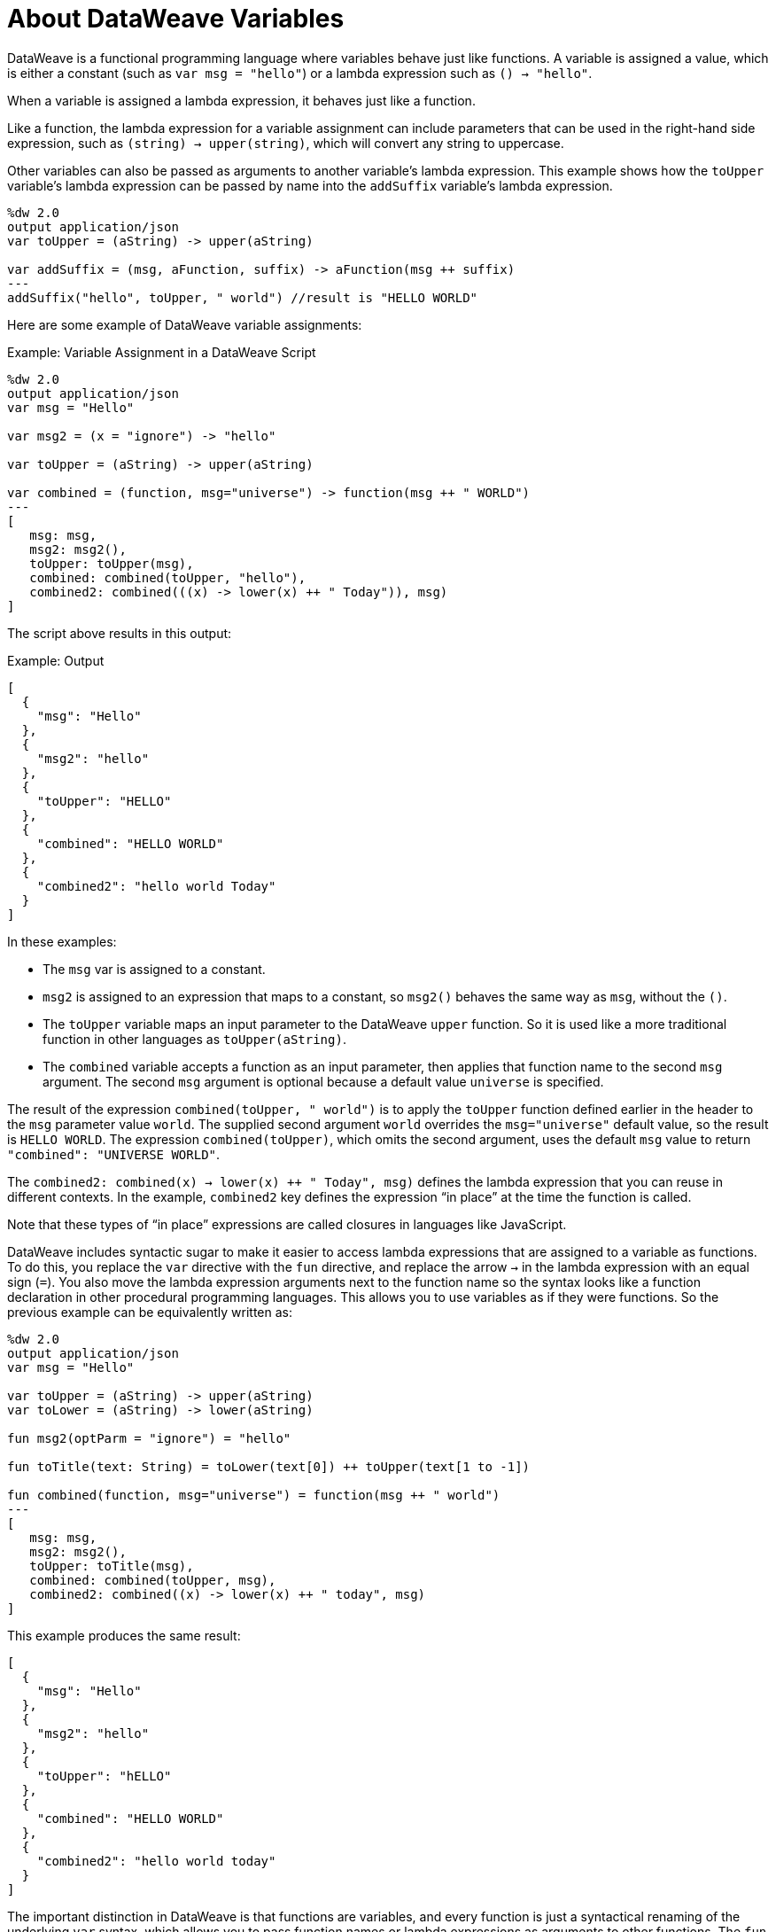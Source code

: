= About DataWeave Variables
:keywords: studio, anypoint, esb, transform, transformer, format, aggregate, rename, split, filter convert, xml, json, csv, pojo, java object, metadata, dataweave, data weave, datamapper, dwl, dfl, dw, output structure, input structure, map, mapping

DataWeave is a functional programming language where variables behave just like functions. A variable is assigned a value, which is either a constant (such as `var msg = "hello"`) or a lambda expression such as `() -> "hello"`.

When a variable is assigned a lambda expression, it behaves just like a function.

Like a function, the lambda expression for a variable assignment can include parameters that can be used in the right-hand side expression, such as `(string) -> upper(string)`, which will convert any string to uppercase.

Other variables can also be passed as arguments to another variable's lambda expression. This example shows how the `toUpper` variable's lambda expression can be passed by name into the `addSuffix` variable's lambda expression.

[source,DataWeave, linenums]
----
%dw 2.0
output application/json
var toUpper = (aString) -> upper(aString)

var addSuffix = (msg, aFunction, suffix) -> aFunction(msg ++ suffix)
---
addSuffix("hello", toUpper, " world") //result is "HELLO WORLD"
----

Here are some example of DataWeave variable assignments:

.Example: Variable Assignment in a DataWeave Script
[source,DataWeave, linenums]
----
%dw 2.0
output application/json
var msg = "Hello"

var msg2 = (x = "ignore") -> "hello"

var toUpper = (aString) -> upper(aString)

var combined = (function, msg="universe") -> function(msg ++ " WORLD")
---
[
   msg: msg,
   msg2: msg2(),
   toUpper: toUpper(msg),
   combined: combined(toUpper, "hello"),
   combined2: combined(((x) -> lower(x) ++ " Today")), msg)
]
----

The script above results in this output:

.Example: Output
[source,JSON, linenums]
----
[
  {
    "msg": "Hello"
  },
  {
    "msg2": "hello"
  },
  {
    "toUpper": "HELLO"
  },
  {
    "combined": "HELLO WORLD"
  },
  {
    "combined2": "hello world Today"
  }
]
----

In these examples:


* The `msg` var is assigned to a constant.
* `msg2` is assigned to an expression that maps to a constant, so `msg2()` behaves the same way as `msg`, without the `()`.
* The `toUpper` variable maps an input parameter to the DataWeave `upper` function. So it is used like a more traditional function in other languages as `toUpper(aString)`.
* The `combined` variable accepts a function as an input parameter, then applies that function name to the second `msg` argument. The second `msg` argument is optional because a default value `universe` is specified.

The result of the expression `combined(toUpper, " world")` is to apply the `toUpper` function defined earlier in the header to the `msg` parameter value `world`. The supplied second argument `world` overrides the `msg="universe"` default value, so the result is `HELLO WORLD`. The expression `combined(toUpper)`, which omits the second argument, uses the default `msg` value to return `"combined": "UNIVERSE WORLD"`.

The `combined2: combined(((x) -> lower(x) ++ " Today")), msg)`  defines the lambda expression that you can reuse in different contexts. In the example, `combined2` key defines the expression “in place” at the time the function is called.

Note that these types of “in place” expressions are called closures in languages like JavaScript.

DataWeave includes syntactic sugar to make it easier to access lambda expressions that are assigned to a variable as functions. To do this, you replace the `var` directive with the `fun` directive, and replace the arrow `->` in the lambda expression with an equal  sign (`=`). You also move the lambda expression arguments next to the function name so the syntax looks like a function declaration in other procedural programming languages. This allows you to use variables as if they were functions. So the previous example can be equivalently written as:

[source,DataWeave, linenums]
----
%dw 2.0
output application/json
var msg = "Hello"

var toUpper = (aString) -> upper(aString)
var toLower = (aString) -> lower(aString)

fun msg2(optParm = "ignore") = "hello"

fun toTitle(text: String) = toLower(text[0]) ++ toUpper(text[1 to -1])

fun combined(function, msg="universe") = function(msg ++ " world")
---
[
   msg: msg,
   msg2: msg2(),
   toUpper: toTitle(msg),
   combined: combined(toUpper, msg),
   combined2: combined((x) -> lower(x) ++ " today", msg)
]
----

This example produces the same result:


[source,JSON, linenums]
----
[
  {
    "msg": "Hello"
  },
  {
    "msg2": "hello"
  },
  {
    "toUpper": "hELLO"
  },
  {
    "combined": "HELLO WORLD"
  },
  {
    "combined2": "hello world today"
  }
]
----

The important distinction in DataWeave is that functions are variables, and every function is just a syntactical renaming of the underlying `var` syntax, which allows you to pass function names or lambda expressions as arguments to other functions. The `fun` syntax allows you to access the powerful functional programming aspects of DataWeave while also being able to write simpler expressions as function calls you might be more familiar with.

Also notice that DataWeave variables (and functions) can specify any number of optional arguments by providing default values, so long as all those optional arguments are last in the argument list.

=== Variable Scopes

You can initialize and use both global and local variables in DataWeave scripts.

* Global variables are initialized in the header of the DataWeave script and can be referenced by name from anywhere in the body of a DataWeave script.
+
The header of a DataWeave script accepts a `var` directive that initializes a variable, for example: `var language='Español'`. You can declare multiple global variables on separate lines in the header.
+
* Local variables are initialized in the body of the DataWeave script and can be referenced by name only from within the scope of the expression where they are initialized.
+
The syntax for initializing a local variable looks like this:
`using (<variable-name> = <expression>)`
+
It must use the keyword `using`, and it must use the `var` syntax, rather than the `fun` syntax.
+

Note that DataWeave variables cannot be reassigned. They are also distinct from variables that are part of the Mule message (such as target variables). DataWeave variables do not persist beyond the scope of the script in which they are initialized.

You can combine several local variable definitions as a comma separated list inside the using function. For example: `using (firstName='Annie', lastName='Point')`

[[example_global_variable]]
=== Example: Global DataWeave Variables

This example initializes the `language` variable in the header and inserts the constant value `Español` in the output `language` element.

.Transform
[source, DataWeave, linenums]
----
%dw 2.0
output application/xml
var language='Español'
---
{
  document: {
    language: language,
    text: "Hola mundo"
  }
}
----

.Output
[source,XML, linenums]
----
<?xml version="1.0" encoding="UTF-8"?>
<document>
  <language>Español</language>
  <text>Hola Mundo</text>
</document>
----

[[example_local_variable]]
=== Examples: Local DataWeave Variables

To initialize local variables, you can use either literal expressions, variable reference expressions, or functional expressions. These expressions can reference any other local variables within their scope or any input or global variables.

You can only reference a local variable by name from within the scope of the expression that initializes it. The declaration can be prepended to any literal expression. The literal delimits the scope of the variable, so you cannot reference any variable outside of its scope.

The examples that follow show initialization of local variables used in literal expressions. The syntax is the same

.Example: Scoped to Simple Value
[source, DataWeave, linenums]
----
%dw 2.0
output application/json
---
using (x = 2) 3 + x
----

The result is `5`.

.Example: Scoped to an Array Literal
[source, DataWeave, linenums]
----
%dw 2.0
output application/json
---
using (x = 2) [1, x, 3]
----

The result is `[ 1, 2, 3]`

.Example: Scoped to Object literal
Here, the reference to `user` is valid because it is within the object `person`.

[source, DataWeave, linenums]
----
%dw 2.0
output application/xml
---
{
  person: using (user='Greg', gender='male') {
    name: user,
    gender: gender
  }
}
----

.Output
[source, XML, linenums]
----
<?xml version='1.0' encoding='UTF-8'?>
<person>
  <name>Greg</name>
  <gender>male</gender>
</person>
----

.Example: Invalid Reference that is Outside the Scope
This example produces an error because `gender` is referenced from outside the scope of `person`, where `gender` is initialized.

[source, DataWeave, linenums]
----
%dw 2.0
output application/xml
---
entry: using (firstName = "Annie", lastName = "Point") {
  person: using (user = firstName, gender = "male") {
    name: user,
    gender: gender
  },
  sn: lastName,
  gen: gender
}
----

The invalid example returns this error:
`Unable to resolve reference of gender.`

.Example: Scoped to a Global Variable and to a Function
[source, DataWeave, linenums]
----
%dw 2.0
output application/json
var myGlobalVar = 2
---
{
  examples: {
    // x is a global variable that is referenced by a literal expression.
    'ex_a': using (x = myGlobalVar) 3 + x,
    // y is an expression that coerces a Boolean into a string,  then referenced by the upper function.
    'ex_b': using (y = true as String) upper(y ++ ' as a string'),
    // z is a function expression that is referenced by a literal object.
    'ex_c': using (z = ["a", "b", "c"] map upper($)) {mapping : z}
  }
}
----

.Output
[source, JSON, linenums]
----
{
  "examples": {
    "ex_a": 5,
    "ex_b": "TRUE AS A STRING",
    "ex_c": {
      "mapping": [
        "A",
        "B",
        "C"
      ]
    }
  }
}
----
